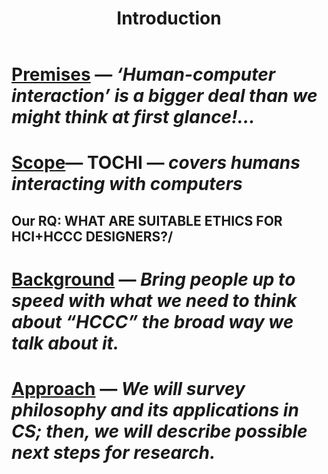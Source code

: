 #+title: Introduction

* [[file:./premises.org][Premises]] — /‘Human-computer interaction’ is a bigger deal than we might think at first glance!.../
* [[file:./scope.org][Scope]]— TOCHI — /covers humans interacting with computers/
:PROPERTIES:
:later: 1607173640608
:done: 1607173639362
:END:
** Our RQ: WHAT ARE SUITABLE ETHICS FOR HCI+HCCC DESIGNERS?/
* [[file:./background.org][Background]] — /Bring people up to speed with what we need to think about “HCCC” the broad way we talk about it./
* [[file:./approach.org][Approach]] — /We will survey philosophy and its applications in CS; then, we will describe possible next steps for research./
